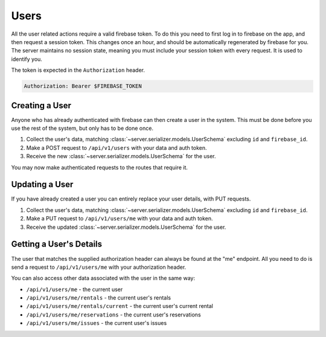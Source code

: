 Users
========

All the user related actions require a valid firebase token.
To do this you need to first log in to firebase on the app, and then request a session token.
This changes once an hour, and should be automatically regenerated by firebase for you.
The server maintains no session state, meaning you must include your session token with every request.
It is used to identify you.

The token is expected in the ``Authorization`` header.

.. code ::

    Authorization: Bearer $FIREBASE_TOKEN

Creating a User
---------------

Anyone who has already authenticated with firebase can then create a user in the system.
This must be done before you use the rest of the system, but only has to be done once.

1. Collect the user's data, matching :class:`~server.serializer.models.UserSchema` excluding ``id`` and ``firebase_id``.
2. Make a POST request to ``/api/v1/users`` with your data and auth token.
3. Receive the new :class:`~server.serializer.models.UserSchema` for the user.

You may now make authenticated requests to the routes that require it.

Updating a User
---------------

If you have already created a user you can entirely replace your user details,
with PUT requests.

1. Collect the user's data, matching :class:`~server.serializer.models.UserSchema` excluding ``id`` and ``firebase_id``.
2. Make a PUT request to ``/api/v1/users/me`` with your data and auth token.
3. Receive the updated :class:`~server.serializer.models.UserSchema` for the user.

Getting a User's Details
------------------------

The user that matches the supplied authorization header can always be found at the "me" endpoint.
All you need to do is send a request to ``/api/v1/users/me`` with your authorization header.

You can also access other data associated with the user in the same way:

- ``/api/v1/users/me`` - the current user
- ``/api/v1/users/me/rentals`` - the current user's rentals
- ``/api/v1/users/me/rentals/current`` - the current user's current rental
- ``/api/v1/users/me/reservations`` - the current user's reservations
- ``/api/v1/users/me/issues`` - the current user's issues
